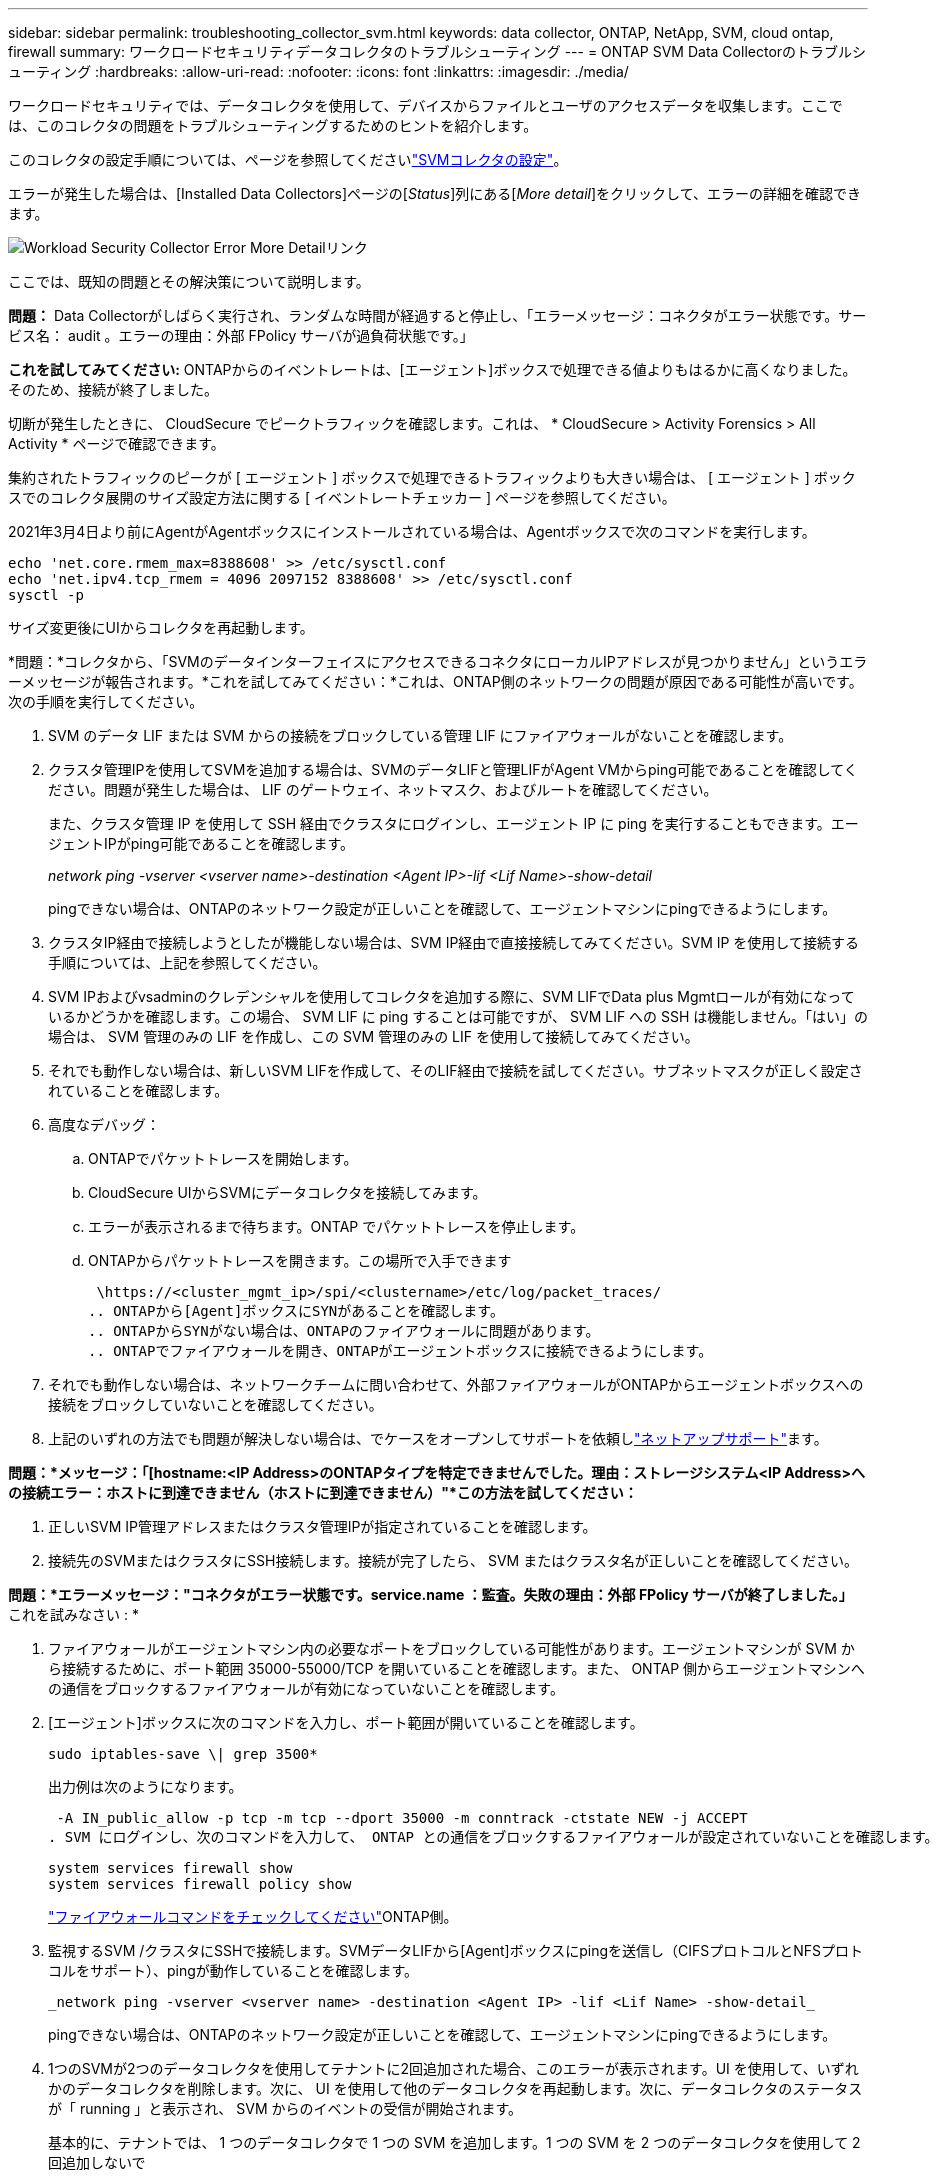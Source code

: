---
sidebar: sidebar 
permalink: troubleshooting_collector_svm.html 
keywords: data collector, ONTAP, NetApp, SVM, cloud ontap, firewall 
summary: ワークロードセキュリティデータコレクタのトラブルシューティング 
---
= ONTAP SVM Data Collectorのトラブルシューティング
:hardbreaks:
:allow-uri-read: 
:nofooter: 
:icons: font
:linkattrs: 
:imagesdir: ./media/


[role="lead"]
ワークロードセキュリティでは、データコレクタを使用して、デバイスからファイルとユーザのアクセスデータを収集します。ここでは、このコレクタの問題をトラブルシューティングするためのヒントを紹介します。

このコレクタの設定手順については、ページを参照してくださいlink:task_add_collector_svm.html["SVMコレクタの設定"]。

エラーが発生した場合は、[Installed Data Collectors]ページの[_Status_]列にある[_More detail_]をクリックして、エラーの詳細を確認できます。

image:CS_Data_Collector_Error.png["Workload Security Collector Error More Detailリンク"]

ここでは、既知の問題とその解決策について説明します。

****
*問題：* Data Collectorがしばらく実行され、ランダムな時間が経過すると停止し、「エラーメッセージ：コネクタがエラー状態です。サービス名： audit 。エラーの理由：外部 FPolicy サーバが過負荷状態です。」

*これを試してみてください:* ONTAPからのイベントレートは、[エージェント]ボックスで処理できる値よりもはるかに高くなりました。そのため、接続が終了しました。

切断が発生したときに、 CloudSecure でピークトラフィックを確認します。これは、 * CloudSecure > Activity Forensics > All Activity * ページで確認できます。

集約されたトラフィックのピークが [ エージェント ] ボックスで処理できるトラフィックよりも大きい場合は、 [ エージェント ] ボックスでのコレクタ展開のサイズ設定方法に関する [ イベントレートチェッカー ] ページを参照してください。

2021年3月4日より前にAgentがAgentボックスにインストールされている場合は、Agentボックスで次のコマンドを実行します。

....
echo 'net.core.rmem_max=8388608' >> /etc/sysctl.conf
echo 'net.ipv4.tcp_rmem = 4096 2097152 8388608' >> /etc/sysctl.conf
sysctl -p
....
サイズ変更後にUIからコレクタを再起動します。

****
****
*問題：*コレクタから、「SVMのデータインターフェイスにアクセスできるコネクタにローカルIPアドレスが見つかりません」というエラーメッセージが報告されます。*これを試してみてください：*これは、ONTAP側のネットワークの問題が原因である可能性が高いです。次の手順を実行してください。

. SVM のデータ LIF または SVM からの接続をブロックしている管理 LIF にファイアウォールがないことを確認します。
. クラスタ管理IPを使用してSVMを追加する場合は、SVMのデータLIFと管理LIFがAgent VMからping可能であることを確認してください。問題が発生した場合は、 LIF のゲートウェイ、ネットマスク、およびルートを確認してください。
+
また、クラスタ管理 IP を使用して SSH 経由でクラスタにログインし、エージェント IP に ping を実行することもできます。エージェントIPがping可能であることを確認します。

+
_network ping -vserver <vserver name>-destination <Agent IP>-lif <Lif Name>-show-detail_

+
pingできない場合は、ONTAPのネットワーク設定が正しいことを確認して、エージェントマシンにpingできるようにします。

. クラスタIP経由で接続しようとしたが機能しない場合は、SVM IP経由で直接接続してみてください。SVM IP を使用して接続する手順については、上記を参照してください。
. SVM IPおよびvsadminのクレデンシャルを使用してコレクタを追加する際に、SVM LIFでData plus Mgmtロールが有効になっているかどうかを確認します。この場合、 SVM LIF に ping することは可能ですが、 SVM LIF への SSH は機能しません。「はい」の場合は、 SVM 管理のみの LIF を作成し、この SVM 管理のみの LIF を使用して接続してみてください。
. それでも動作しない場合は、新しいSVM LIFを作成して、そのLIF経由で接続を試してください。サブネットマスクが正しく設定されていることを確認します。
. 高度なデバッグ：
+
.. ONTAPでパケットトレースを開始します。
.. CloudSecure UIからSVMにデータコレクタを接続してみます。
.. エラーが表示されるまで待ちます。ONTAP でパケットトレースを停止します。
.. ONTAPからパケットトレースを開きます。この場所で入手できます
+
 \https://<cluster_mgmt_ip>/spi/<clustername>/etc/log/packet_traces/
.. ONTAPから[Agent]ボックスにSYNがあることを確認します。
.. ONTAPからSYNがない場合は、ONTAPのファイアウォールに問題があります。
.. ONTAPでファイアウォールを開き、ONTAPがエージェントボックスに接続できるようにします。


. それでも動作しない場合は、ネットワークチームに問い合わせて、外部ファイアウォールがONTAPからエージェントボックスへの接続をブロックしていないことを確認してください。
. 上記のいずれの方法でも問題が解決しない場合は、でケースをオープンしてサポートを依頼しlink:concept_requesting_support.html["ネットアップサポート"]ます。


****
****
*問題：*メッセージ：「[hostname:<IP Address>のONTAPタイプを特定できませんでした。理由：ストレージシステム<IP Address>への接続エラー：ホストに到達できません（ホストに到達できません）"*この方法を試してください：*

. 正しいSVM IP管理アドレスまたはクラスタ管理IPが指定されていることを確認します。
. 接続先のSVMまたはクラスタにSSH接続します。接続が完了したら、 SVM またはクラスタ名が正しいことを確認してください。


****
****
*問題：*エラーメッセージ："コネクタがエラー状態です。service.name ：監査。失敗の理由：外部 FPolicy サーバが終了しました。」* これを試みなさい : *

. ファイアウォールがエージェントマシン内の必要なポートをブロックしている可能性があります。エージェントマシンが SVM から接続するために、ポート範囲 35000-55000/TCP を開いていることを確認します。また、 ONTAP 側からエージェントマシンへの通信をブロックするファイアウォールが有効になっていないことを確認します。
. [エージェント]ボックスに次のコマンドを入力し、ポート範囲が開いていることを確認します。
+
 sudo iptables-save \| grep 3500*
+
出力例は次のようになります。

+
 -A IN_public_allow -p tcp -m tcp --dport 35000 -m conntrack -ctstate NEW -j ACCEPT
. SVM にログインし、次のコマンドを入力して、 ONTAP との通信をブロックするファイアウォールが設定されていないことを確認します。
+
....
system services firewall show
system services firewall policy show
....
+
link:https://docs.netapp.com/ontap-9/index.jsp?topic=%2Fcom.netapp.doc.dot-cm-nmg%2FGUID-969851BB-4302-4645-8DAC-1B059D81C5B2.html["ファイアウォールコマンドをチェックしてください"]ONTAP側。

. 監視するSVM /クラスタにSSHで接続します。SVMデータLIFから[Agent]ボックスにpingを送信し（CIFSプロトコルとNFSプロトコルをサポート）、pingが動作していることを確認します。
+
 _network ping -vserver <vserver name> -destination <Agent IP> -lif <Lif Name> -show-detail_
+
pingできない場合は、ONTAPのネットワーク設定が正しいことを確認して、エージェントマシンにpingできるようにします。

. 1つのSVMが2つのデータコレクタを使用してテナントに2回追加された場合、このエラーが表示されます。UI を使用して、いずれかのデータコレクタを削除します。次に、 UI を使用して他のデータコレクタを再起動します。次に、データコレクタのステータスが「 running 」と表示され、 SVM からのイベントの受信が開始されます。
+
基本的に、テナントでは、 1 つのデータコレクタで 1 つの SVM を追加します。1 つの SVM を 2 つのデータコレクタを使用して 2 回追加しないで

. 同じSVMを2つの異なるワークロードセキュリティ環境（テナント）に追加した場合、最後のSVMは常に成功します。2 つ目のコレクタは、独自の IP アドレスで FPolicy を設定し、最初の IP アドレスから開始します。そのため、最初のデータ収集ツールはイベントの受信を停止し、その「監査」サービスはエラー状態になります。これを回避するには、各 SVM を 1 つの環境に設定します。
. このエラーは、サービスポリシーが正しく設定されていない場合にも発生することがあります。ONTAP 9.8以降では、データソースコレクタに接続するために、データサービスdata-fse-clientサービス、またはdata-cifsが必要です。さらに、監視対象SVMのデータLIFにdata-fsFPolicyクライアントサービスを関連付ける必要があります。


****
****
*問題：*アクティビティページにイベントが表示されません。* これを試みなさい : *

. ONTAPコレクタが「running」状態になっているかどうかを確認します。「はい」の場合は、一部のファイルを開いて、 CIFS クライアント VM 上で一部の CIFS イベントが生成されていることを確認します。
. 処理が表示されない場合は、SVMにログインして次のコマンドを入力してください。_<svm> event log show -source fpolicy_fpolicy に関連するエラーがないことを確認してください。
. アクティビティが表示されない場合は、SVMにログインしてください。次のコマンドを入力します。
+
 <SVM>fpolicy show
+
プレフィックスが「cloudsecure_」であるという名前のFPolicyポリシーが設定され、ステータスが「on」になっているかどうかを確認します。設定されていないと、 Agent が SVM でコマンドを実行できない可能性が高くなります。ページの先頭に記載されているすべての前提条件を満たしていることを確認してください。



****
****
*問題：* SVM Data Collectorがエラー状態で、エラーメッセージが「Agent failed to connect to the collector」*次を試してください：*

. エージェントが過負荷状態であり、データソースコレクタに接続できない可能性があります。
. Agentに接続されているデータソースコレクタの数を確認します。
. また、UIの[All Activity]ページでデータフローレートを確認します。
. 1秒あたりのアクティビティ数が非常に多い場合は、別のエージェントをインストールし、一部のデータソースコレクタを新しいエージェントに移動します。


****
****
*問題：* SVM Data Collectorに、「fpolicy.server.connectError: Node failed to establish a connection with the FPolicy server」12.195.15.146（理由：「Select Timed Out」）というエラーメッセージが表示される*試してみてください：*ファイアウォールはSVM /クラスタで有効になっています。そのため、 FPolicy エンジンは FPolicy サーバに接続できません。詳細情報の取得に使用できるONTAPのCLIは次のとおりです。

....
event log show -source fpolicy which shows the error
event log show -source fpolicy -fields event,action,description which shows more details.
....
link:https://docs.netapp.com/ontap-9/index.jsp?topic=%2Fcom.netapp.doc.dot-cm-nmg%2FGUID-969851BB-4302-4645-8DAC-1B059D81C5B2.html["ファイアウォールコマンドをチェックしてください"]ONTAP側。

****
****
*問題：*エラーメッセージ：「コネクタがエラー状態です。サービス名： audit 。失敗の理由： SVM で有効なデータインターフェイスが見つかりません（ロール：データ、データプロトコル： NFS か CIFS か、両方、ステータス：稼働）。」*これを試してみてください。*動作可能なインターフェイス（データおよびデータプロトコルとしての役割を持つCIFS/NFS）があることを確認してください。

****
****
*問題：*データコレクタがエラー状態になり、しばらくすると実行状態になり、再びエラーに戻ります。このサイクルが繰り返されます。*これを試してみてください：**これは通常、次のシナリオで発生します。

. データコレクタが複数追加されています。
. このような動作を示すデータコレクタでは、1つのSVMがこれらのデータコレクタに追加されます。つまり、 2 つ以上のデータコレクタが 1 つの SVM に接続されます。
. 1つのデータコレクタを1つのSVMだけに接続する
. 同じSVMに接続されている他のデータコレクタを削除します。


****
****
*問題：*コネクターがエラー状態です。サービス名： audit 。失敗の理由：（ SVM SVM 名のポリシー）を設定できませんでした。理由：「fpolicy.policy.scope-modify」内の「shares-to-include」要素に無効な値が指定されています：「Federal」*試用：**共有名は引用符なしで指定する必要があります。ONTAP SVM DSC 設定を編集して共有名を修正します。

Include および exclude shares _ は、長い共有名のリストを対象としたものではありません。対象に含める共有や除外する共有が大量にある場合は、ボリュームでフィルタリングします。

****
****
*問題：*クラスタに未使用の既存のFPolicyポリシーがあります。ワークロードセキュリティをインストールする前に、これらのワークロードに対して何を行う必要がありますか？*使用してみてください：*未使用の既存のfpolicy設定は、切断された状態であってもすべて削除することを推奨します。ワークロードセキュリティで、プレフィックス「cloudsecure_」を付けてFPolicyを作成します。その他の未使用の FPolicy 設定はすべて削除できます。

fpolicy listを表示するCLIコマンド：

 fpolicy show
FPolicy設定を削除する手順は次のとおりです。

....
fpolicy disable -vserver <svmname> -policy-name <policy_name>
fpolicy policy scope delete -vserver <svmname> -policy-name <policy_name>
fpolicy policy delete -vserver <svmname> -policy-name <policy_name>
fpolicy policy event delete -vserver <svmname> -event-name <event_list>
fpolicy policy external-engine delete -vserver <svmname> -engine-name <engine_name>
....
|ワークロードセキュリティを有効にすると、ONTAPのパフォーマンスが低下します。レイテンシが散発的に高くなり、IOPSが散発的に低くなります。|ワークロードセキュリティでONTAPを使用しているときに、ONTAPでレイテンシの問題が発生することがあります。これにはlink:https://mysupport.netapp.com/site/bugs-online/product/ONTAP/BURT/1372994["1372994"]、、 https://mysupport.netapp.com/site/bugs-online/product/ONTAP/BURT/1415152["1415152"] https://mysupport.netapp.com/site/bugs-online/product/ONTAP/BURT/1438207["1438207"]、、 https://mysupport.netapp.com/site/bugs-online/product/ONTAP/BURT/1479704["1479704"]に記載されているように、いくつかの理由が考えられます。 https://mysupport.netapp.com/site/bugs-online/product/ONTAP/BURT/1354659["1354659"]これらの問題はすべてONTAP 9.13.1以降で解決されています。これらのいずれかのバージョンを使用することを強く推奨します。

****
****
*問題：*データコレクタにエラーがあり、このエラーメッセージが表示されます。「エラー：コネクタがエラー状態です。サービス名： audit 。失敗の理由： SVM svm_backup でポリシーを設定できませんでした。理由： ZAPI フィールド：イベントに対して値が指定されていません。“*これを試してみてください：*

. NFS サービスのみが設定された新しい SVM から開始します。
. ワークロードのセキュリティにONTAP SVMのデータコレクタを追加します。ワークロードセキュリティでONTAP SVMデータコレクタを追加する際、CIFSはSVMで許可されるプロトコルとして設定されます。
. ワークロードセキュリティのデータコレクタでエラーが表示されるまで待ちます。
. SVMでCIFSサーバが設定されていないため、左側にあるエラーはワークロードのセキュリティに表示されます。
. ONTAP SVM データコレクタを編集し、許可されたプロトコルとして CIFS のチェックを解除します。データコレクタを保存します。NFS プロトコルのみが有効な状態で実行が開始されます。


****
****
*問題：* Data Collectorに「Error: Failed to determine the health of the collector within 2 retries, try restarting the collector again（エラーコード：AGENT008）」というエラーメッセージが表示される。* thiを試してみてください：*

. [ データコレクタ ] ページで、エラーが表示されているデータコレクタの右にスクロールし、 3 つのドットメニューをクリックします。選択した編集 _ 。データコレクタのパスワードをもう一度入力します。[Save] ボタンを押して、データコレクタを保存します。Data Collector が再起動し、エラーが解決されます。
. Agentマシンに十分なCPUまたはRAMヘッドルームがない可能性があるため、DSCに障害が発生しています。マシンのエージェントに追加されているデータコレクタの数を確認してください。20を超える場合は、エージェントマシンのCPUとRAM容量を増やしてください。CPUとRAMが増加すると、DSCは初期化状態になり、その後自動的に実行状態になります。のサイジングガイドを参照してくださいlink:concept_cs_event_rate_checker.html["このページです"]。


****
****
*問題：* SVMモードを選択するとData Collectorがエラー終了します。*試してみてください：* SVMモードで接続中に、SVM管理IPではなくクラスタ管理IPを使用して接続すると接続エラーが発生します。正しいSVM IPが使用されていることを確認します。

****
****
*問題：*アクセス拒否機能が有効になっていると、データコレクタにエラーメッセージが表示される：「コネクタがエラー状態です。サービス名： audit 。失敗理由：SVM test_svmでfpolicyを設定できませんでした。理由：ユーザーは許可されていません。"*試してみてください：*アクセス拒否機能に必要なREST権限がユーザにない可能性があります。の手順に従って権限を設定してくださいlink:concept_ws_integration_with_ontap_access_denied.html["このページです"]。

権限が設定されたら、コレクタを再起動します。

****
それでも問題が解決しない場合は、 [ ヘルプ ]>[ サポート *] ページに記載されているサポートリンクにアクセスしてください。
